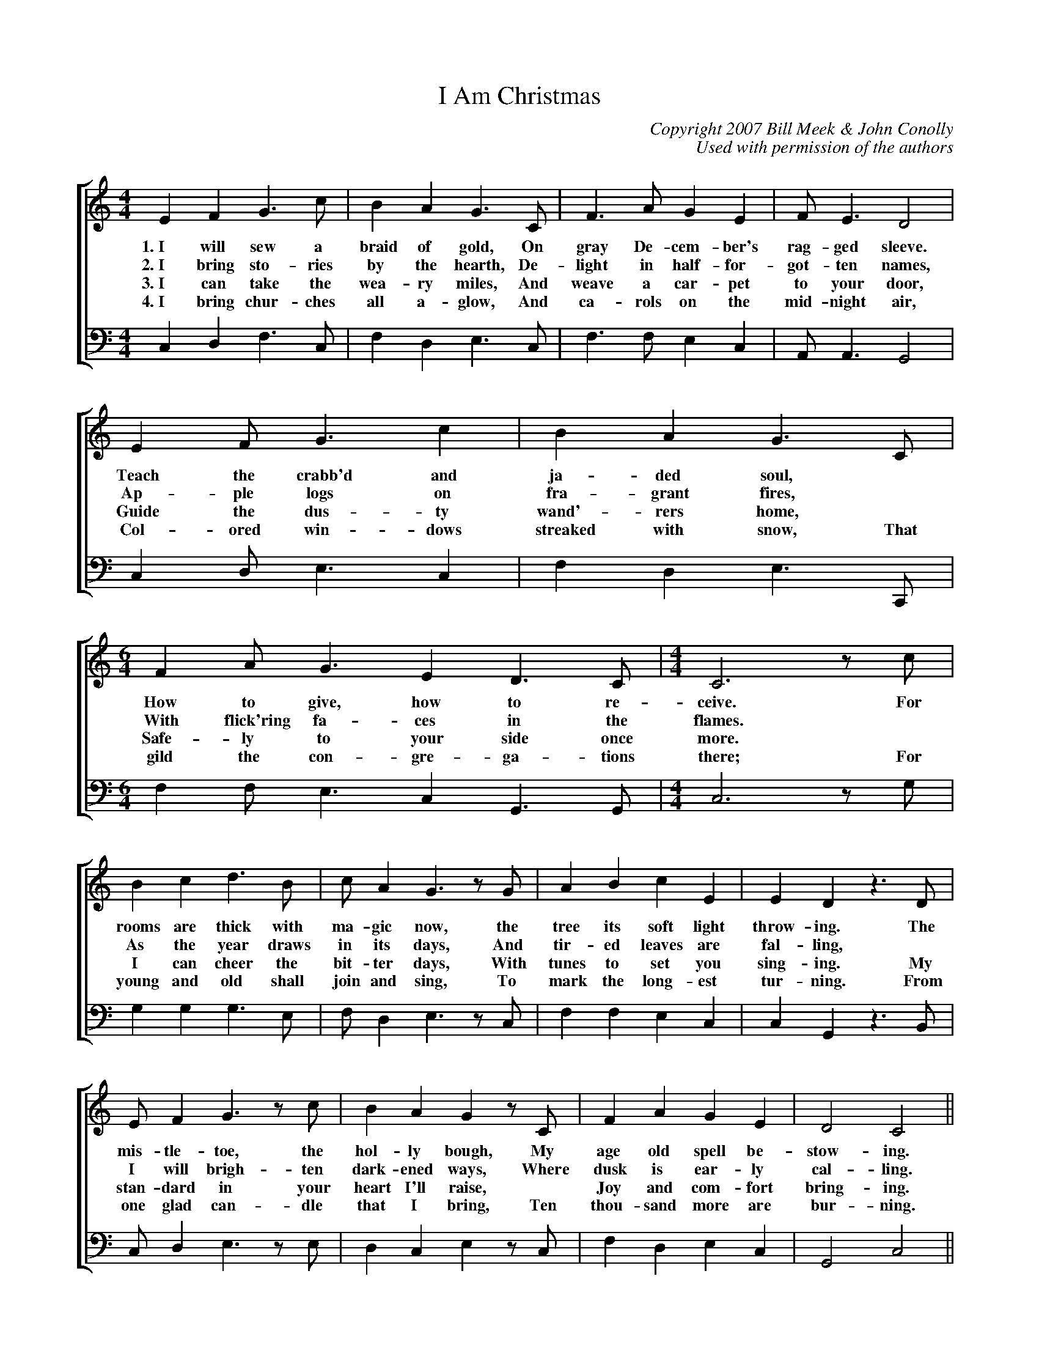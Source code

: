%abc
I:abc-charset utf-8
%%abc-include _carols.abh

X:1
T:I Am Christmas
C:Copyright 2007 Bill Meek & John Conolly
C:Used with permission of the authors
%
V:1 clef=treble
V:3 clef=bass
%%score [1 3]
%
U: H = fermata
%
M:4/4
L:1/4
K:C
%
[V:1] E  F  G>c   | B  A  G>C   | F>A   G  E  | F<E     D2   | 
w: 1.~I will sew a braid of gold, On gray De-cem-ber's rag-ged sleeve.
w: 2.~I bring sto-ries by the hearth, De-light in half-for-got-ten names,
w: 3.~I can take the wea-ry miles, And weave a car-pet to your door,
w: 4.~I bring chur-ches all a-glow, And ca-rols on the mid-night air,
[V:3] C, D, F,>C, | F, D, E,>C, | F,>F, E, C, | A,,<A,, G,,2 | 
%
[V:1] E  F<G   c  | B  A  G>C    | [M:6/4] F  A<G   E  D>C     | [M:4/4] C3  z/c/  | 
w: Teach the crabb'd and ja-ded soul, * How to give, how to re-ceive. For
w: Ap-ple logs on fra-grant fires, * With flick'ring fa-ces in the flames. *  
w: Guide the dus-ty wand'-rers home, * Safe-ly to your side once more. *
w: Col-ored win-dows streaked with snow, That gild the con-gre-ga-tions there; For 
[V:3] C, D,<E, C, | F, D, E,>C,, | [M:6/4] F, F,<E, C, G,,>G,, | [M:4/4] C,3 z/G,/ | 
%
[V:1] B  c  d>B   | c/  A  G>z  G/  | A  B  c  E  | E  D   z>D   | 
w: rooms are thick with ma-gic now, the tree its soft light throw-ing. The
w: As the year draws in its days, And tir-ed leaves are fal-ling, * 
w: I can cheer the bit-ter days, With tunes to set you sing-ing. My 
w: young and old shall join and sing, To mark the long-est tur-ning. From 
[V:3] G, G, G,>E, | F,/ D, E,>z C,/ | F, F, E, C, | C, G,, z>B,, | 
%
[V:1] E/  F  G>z  c/  | B  A  G  z/ C/  | F   A  G  E  | D2   C2    ||
w: mis-tle-toe, the hol-ly bough, My age old spell be-stow-ing.
w: I will brigh-ten dark-ened ways, Where dusk is ear-ly cal-ling.
w: stan-dard in your heart I'll raise, * Joy and com-fort bring-ing.
w: one glad can-dle that I bring, Ten thou-sand more are bur-ning.
[V:3] C,/ D, E,>z E,/ | D, C, E, z/ C,/ | F,  D, E, C, | G,,2 C,2   ||
%
%%newpage
V:1 clef=treble
V:2 clef=treble
V:3 clef=bass
V:4 clef=bass
%%score [1 2 3 4]
%
%
P: CHORUS
[V:1] e  e       d>B   | c  A  G>G   |  A        B  c<E   |  D3      z/D/   | E  F  G  c  | 
w: I am warmth and I am light, and I am kith and kin, A can-dle in your
[V:2] G (G/2A/2) B>G   | A  F  E>E   | (E/2A/2) ^G  A<C   | (C2 B,)  z/B,/  | C  D  E  G  |
%
[V:3] A, A,      G,>E, | F, D, E,>C, |  F,       F, E,<C, |  G,,3    z/G,,/ | C, D, E, F, | 
w: I am warmth and I am light, and I am kith and kin, A can-dle in your
[V:4] C, C,      G,>G, | F, F, C>C   |  A,       E, A,<G, | (F,2 G,) z/G,/  | E, D, C, E, |
%
[V:1] B  A  G  z | A  B  c <E  |  D>      G       E2       | [M:6/4] A  B  c  E   D3/        C/   | [M:4/4] C4  |]
w: long-est night; I am Christ-mas, let me in. I am Christ-mas, let me in.
[V:2] G  F  E  z | F  F  G <C  |  B,>     D       C2       | [M:6/4] F  F  G  C  (C B,/)     C/   | [M:4/4] C4  |]
%
[V:3] F, D, E, z | F, F, E,<C, |  G,,>    G,,     A,,2     | [M:6/4] F, F, E, C,  G,,3/      G,,/ | [M:4/4] C,4 |]
w: long-est night; I am Christ-mas, let me in. I am Christ-mas, let me in.
[V:4] F, F, C, z | F, D, C,<C, | [G,G,,]>[G,G,,] [A,2A,,2] | [M:6/4] F, D, E, C, [G,3/G,,/3] C,/  | [M:4/4] C,4 |]
%
%%vskip 0.8cm
%
W: 1. I will sew a braid of gold
W:    On gray December's ragged sleeve,
W:    Teach the crabbed and jaded soul
W:    How to give, how to receive;
W:    For rooms are thick with magic now,
W:    The tree its soft light throwing;
W:    The mistletoe, the holly bough
W:    My age-old spell bestowing.
W:    
W: CHORUS
W:    I am warmth and I am light
W:    And I am kith and kin,
W:    A candle in your longest night.
W:    I am Christmas. Let me in.
W:    I am Christmas. Let me in.
W:    
W: 2. I bring stories by the hearth,
W:    Delight in half-forgotten names,
W:    Apple logs on fragrant fires
W:    With flick'ring faces in the flames.
W:    As the year draws in its days
W:    And tired leaves are falling,
W:    I will brighten darkened ways
W:    Where dusk is early calling.
W:    
W: 3. I can take the weary miles
W:    And weave a carpet to your door,
W:    Guide the dusty wand'rers home
W:    Safely to your side once more.
W:    I can cheer the bitter days
W:    With tunes to set you singing.
W:    My standard in your heart I'll raise,
W:    Joy and comfort bringing.
W:    
W: 4. I bring churches all aglow
W:    And carols on the midnight air,
W:    Colored windows streaked with snow
W:    That gild the congregations there;
W:    For young and old shall join and sing
W:    To mark the longest turning.
W:    From one glad candle that I bring,
W:    Ten thousand more are burning.
